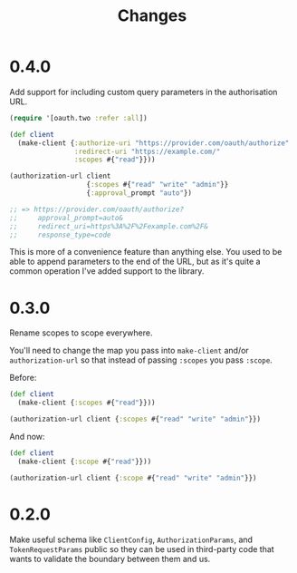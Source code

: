 #+TITLE: Changes

* 0.4.0
Add support for including custom query parameters in the authorisation URL.

#+begin_src clojure
  (require '[oauth.two :refer :all])

  (def client
    (make-client {:authorize-uri "https://provider.com/oauth/authorize"
                  :redirect-uri "https://example.com/"
                  :scopes #{"read"}}))

  (authorization-url client
                     {:scopes #{"read" "write" "admin"}}
                     {:approval_prompt "auto"})

  ;; => https://provider.com/oauth/authorize?
  ;;     approval_prompt=auto&
  ;;     redirect_uri=https%3A%2F%2Fexample.com%2F&
  ;;     response_type=code
#+end_src

This is more of a convenience feature than anything else. You used to be able to
append parameters to the end of the URL, but as it's quite a common operation
I've added support to the library.

* 0.3.0
Rename scopes to scope everywhere.

You'll need to change the map you pass into ~make-client~ and/or
~authorization-url~ so that instead of passing ~:scopes~ you pass ~:scope~.

Before:

#+begin_src clojure
  (def client
    (make-client {:scopes #{"read"}}))

  (authorization-url client {:scopes #{"read" "write" "admin"}})
#+end_src

And now:

#+begin_src clojure
  (def client
    (make-client {:scope #{"read"}}))

  (authorization-url client {:scope #{"read" "write" "admin"}})
#+end_src

* 0.2.0
Make useful schema like ~ClientConfig~, ~AuthorizationParams~, and
~TokenRequestParams~ public so they can be used in third-party code that wants
to validate the boundary between them and us.
